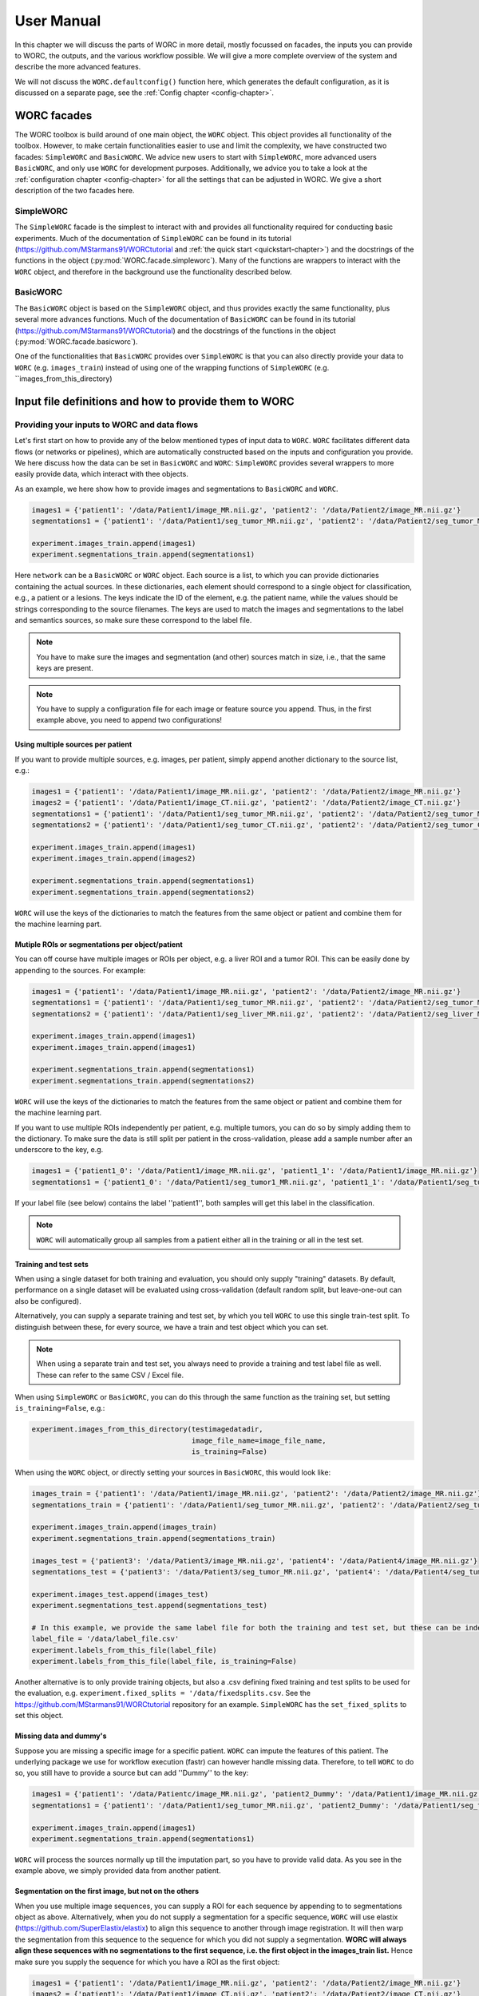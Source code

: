 ..  usermanual-chapter:

User Manual
===========

In this chapter we will discuss the parts of WORC in more detail, mostly focussed on facades,
the inputs you can provide to WORC, the outputs, and the various workflow possible. We will
give a more complete overview of the system and describe the more advanced features.

We will not discuss the ``WORC.defaultconfig()`` function here, which generates the default
configuration, as it is discussed on a separate page, see the :ref:`Config chapter <config-chapter>`.

.. _tools:

WORC facades
------------------------
The WORC toolbox is build around of one main object, the ``WORC`` object. This object provides all functionality
of the toolbox. However, to make certain functionalities easier to use and limit the complexity,
we have constructed two facades: ``SimpleWORC`` and ``BasicWORC``. We advice new users to start with ``SimpleWORC``,
more advanced users ``BasicWORC``, and only use ``WORC`` for development purposes. Additionally, we advice you to take a look at the :ref:`configuration chapter <config-chapter>`
for all the settings that can be adjusted in WORC. We give a short description of the two facades here.

SimpleWORC
~~~~~~~~~~~~~~~~
The ``SimpleWORC`` facade is the simplest to interact with and provides
all functionality required for conducting basic experiments. 
Much of the documentation of ``SimpleWORC`` can be found in its tutorial (https://github.com/MStarmans91/WORCtutorial and
:ref:`the quick start <quickstart-chapter>`) and the docstrings of the functions in the object (:py:mod:`WORC.facade.simpleworc`).
Many of the functions are  wrappers to interact with the ``WORC`` object, and therefore in the background use the functionality described below.

BasicWORC
~~~~~~~~~~~~~~~~
The ``BasicWORC`` object is based on the ``SimpleWORC`` object, and thus provides exactly the same functionality,
plus several more advances functions. Much of the documentation of ``BasicWORC`` can be found in its tutorial (https://github.com/MStarmans91/WORCtutorial) 
and the docstrings of the functions in the object (:py:mod:`WORC.facade.basicworc`).

One of the functionalities that ``BasicWORC`` provides over ``SimpleWORC`` is that you can also directly provide
your data to ``WORC`` (e.g. ``images_train``) instead of using one of the wrapping functions of
``SimpleWORC`` (e.g. ``images_from_this_directory)


.. _inputs:

Input file definitions and how to provide them to WORC
-------------------------------------------------------

Providing your inputs to WORC and data flows
~~~~~~~~~~~~~~~~~~~~~~~~~~~~~~~~~~~~~~~~~~~~~
Let's first start on how to provide any of the below mentioned types of input data to  ``WORC``.
``WORC`` facilitates different data flows (or networks or pipelines), which are automatically 
constructed based on the inputs and configuration you provide. We here 
discuss how the data can be set in ``BasicWORC`` and ``WORC``: 
``SimpleWORC`` provides several wrappers to more easily provide data, which interact with 
thee objects.

As an example, we here show how to provide images and segmentations to ``BasicWORC`` and ``WORC``. 

.. code-block:: python

   images1 = {'patient1': '/data/Patient1/image_MR.nii.gz', 'patient2': '/data/Patient2/image_MR.nii.gz'}
   segmentations1 = {'patient1': '/data/Patient1/seg_tumor_MR.nii.gz', 'patient2': '/data/Patient2/seg_tumor_MR.nii.gz'}

   experiment.images_train.append(images1)
   experiment.segmentations_train.append(segmentations1)

Here ``network`` can be a ``BasicWORC`` or ``WORC`` object. Each source is a list, to which you can provide
dictionaries containing the actual sources. In these dictionaries, each element should correspond to a single
object for classification, e.g., a patient or a lesions. The keys indicate
the ID of the element, e.g. the patient name, while the values should be strings corresponding to
the source filenames. The keys are used to match the images and segmentations to the
label and semantics sources, so make sure these correspond to the label file.

.. note:: You have to make sure the images and segmentation (and other) sources match in size,
           i.e., that the same keys are present.

.. note:: You have to supply a configuration file for each image or feature source you append.
          Thus, in the first example above, you need to append two configurations!

Using multiple sources per patient
^^^^^^^^^^^^^^^^^^^^^^^^^^^^^^^^^^^
If you want to provide multiple sources, e.g. images, per patient, simply append another dictionary
to the source list, e.g.:

.. code-block:: python

   images1 = {'patient1': '/data/Patient1/image_MR.nii.gz', 'patient2': '/data/Patient2/image_MR.nii.gz'}
   images2 = {'patient1': '/data/Patient1/image_CT.nii.gz', 'patient2': '/data/Patient2/image_CT.nii.gz'}
   segmentations1 = {'patient1': '/data/Patient1/seg_tumor_MR.nii.gz', 'patient2': '/data/Patient2/seg_tumor_MR.nii.gz'}
   segmentations2 = {'patient1': '/data/Patient1/seg_tumor_CT.nii.gz', 'patient2': '/data/Patient2/seg_tumor_CT.nii.gz'}

   experiment.images_train.append(images1)
   experiment.images_train.append(images2)

   experiment.segmentations_train.append(segmentations1)
   experiment.segmentations_train.append(segmentations2)


``WORC`` will use the keys of the dictionaries to match the features from the same object or patient and combine
them for the machine learning part.

Mutiple ROIs or segmentations per object/patient
^^^^^^^^^^^^^^^^^^^^^^^^^^^^^^^^^^^^^^^^^^^^^^^^^
You can off course have multiple images or ROIs per object, e.g. a liver
ROI and a tumor ROI. This can be easily done by appending to the
sources. For example:

.. code-block:: python

   images1 = {'patient1': '/data/Patient1/image_MR.nii.gz', 'patient2': '/data/Patient2/image_MR.nii.gz'}
   segmentations1 = {'patient1': '/data/Patient1/seg_tumor_MR.nii.gz', 'patient2': '/data/Patient2/seg_tumor_MR.nii.gz'}
   segmentations2 = {'patient1': '/data/Patient1/seg_liver_MR.nii.gz', 'patient2': '/data/Patient2/seg_liver_MR.nii.gz'}

   experiment.images_train.append(images1)
   experiment.images_train.append(images1)

   experiment.segmentations_train.append(segmentations1)
   experiment.segmentations_train.append(segmentations2)

``WORC`` will use the keys of the dictionaries to match the features from the same object or patient and combine
them for the machine learning part.

If you want to use multiple ROIs independently per patient, e.g. multiple tumors, you can do so
by simply adding them to the dictionary. To make sure the data is still split per patient in the
cross-validation, please add a sample number after an underscore to the key, e.g.

.. code-block:: python

   images1 = {'patient1_0': '/data/Patient1/image_MR.nii.gz', 'patient1_1': '/data/Patient1/image_MR.nii.gz'}
   segmentations1 = {'patient1_0': '/data/Patient1/seg_tumor1_MR.nii.gz', 'patient1_1': '/data/Patient1/seg_tumor2_MR.nii.gz'}

If your label file (see below) contains the label ''patient1'', both samples will get this label
in the classification.

.. note:: ``WORC`` will automatically group all samples from a patient either all in the training
          or all in the test set.

Training and test sets
^^^^^^^^^^^^^^^^^^^^^^^^^^^^^
When using a single dataset for both training and evaluation, you should
only supply "training" datasets. By default, performance on a single
dataset will be evaluated using cross-validation (default random split, but leave-one-out can also be configured). 

Alternatively, you can supply a separate training and test set, by which you tell 
``WORC`` to use this single train-test split. To distinguish between these, for every source, we have a 
train and test object which you can set.

.. note:: When using a separate train and test set, you always need to provide a training and test label file as well.
        These can refer to the same CSV / Excel file.

When using ``SimpleWORC`` or ``BasicWORC``, you can do
this through the same function as the training set, but setting  ``is_training=False``, e.g.:


.. code-block:: python

    experiment.images_from_this_directory(testimagedatadir,
                                          image_file_name=image_file_name,
                                          is_training=False)

When using the ``WORC`` object, or directly setting your sources in ``BasicWORC``, this would look like:

.. code-block:: python

   images_train = {'patient1': '/data/Patient1/image_MR.nii.gz', 'patient2': '/data/Patient2/image_MR.nii.gz'}
   segmentations_train = {'patient1': '/data/Patient1/seg_tumor_MR.nii.gz', 'patient2': '/data/Patient2/seg_tumor_MR.nii.gz'}

   experiment.images_train.append(images_train)
   experiment.segmentations_train.append(segmentations_train)

   images_test = {'patient3': '/data/Patient3/image_MR.nii.gz', 'patient4': '/data/Patient4/image_MR.nii.gz'}
   segmentations_test = {'patient3': '/data/Patient3/seg_tumor_MR.nii.gz', 'patient4': '/data/Patient4/seg_tumor_MR.nii.gz'}

   experiment.images_test.append(images_test)
   experiment.segmentations_test.append(segmentations_test)

   # In this example, we provide the same label file for both the training and test set, but these can be independent
   label_file = '/data/label_file.csv'
   experiment.labels_from_this_file(label_file)
   experiment.labels_from_this_file(label_file, is_training=False)

Another alternative is to only provide training objects, but also a .csv defining fixed training and test splits to be used for the 
evaluation, e.g. ``experiment.fixed_splits = '/data/fixedsplits.csv``. See the https://github.com/MStarmans91/WORCtutorial repository for an example. ``SimpleWORC`` has the ``set_fixed_splits`` to set this object.

Missing data and dummy's
^^^^^^^^^^^^^^^^^^^^^^^^^^
Suppose you are missing a specific image for a specific patient. ``WORC`` can impute the features of this patient. 
The underlying package we use for workflow execution (fastr) can however handle missing data. Therefore, to tell ``WORC`` to 
do so, you still have to provide a source but can add ''Dummy'' to the key:

.. code-block:: python

   images1 = {'patient1': '/data/Patientc/image_MR.nii.gz', 'patient2_Dummy': '/data/Patient1/image_MR.nii.gz'}
   segmentations1 = {'patient1': '/data/Patient1/seg_tumor_MR.nii.gz', 'patient2_Dummy': '/data/Patient1/seg_tumor_MR.nii.gz'}

   experiment.images_train.append(images1)
   experiment.segmentations_train.append(segmentations1)

``WORC``  will process the sources normally up till the imputation part, so you have to provide valid data. As you see in the example above,
we simply provided data from another patient.

Segmentation on the first image, but not on the others
^^^^^^^^^^^^^^^^^^^^^^^^^^^^^^^^^^^^^^^^^^^^^^^^^^^^^^^^^^^
When you use multiple image sequences, you can supply a ROI for each sequence by
appending to to segmentations object as above. Alternatively, when you do not
supply a segmentation for a specific sequence, ``WORC`` will use elastix (https://github.com/SuperElastix/elastix)
to align this sequence to another through image registration. It will then
warp the segmentation from this sequence to the sequence for which you
did not supply a segmentation. **WORC will always align these sequences with no segmentations to the first sequence, i.e. the first object in the images_train list.**
Hence make sure you supply the sequence for which you have a ROI as the first object:

.. code-block:: python

   images1 = {'patient1': '/data/Patient1/image_MR.nii.gz', 'patient2': '/data/Patient2/image_MR.nii.gz'}
   images2 = {'patient1': '/data/Patient1/image_CT.nii.gz', 'patient2': '/data/Patient2/image_CT.nii.gz'}
   segmentations1 = {'patient1': '/data/Patient1/seg_tumor_MR.nii.gz', 'patient2': '/data/Patient2/seg_tumor_MR.nii.gz'}

   experiment.images_train.append(images1)
   experiment.images_train.append(images2)

   experiment.segmentations_train.append(segmentations1)

When providing only a segmentation for the first image in this way, ``WORC`` will automatically
recognize that it needs to use registration.

Images and segmentations
~~~~~~~~~~~~~~~~~~~~~~~~~~~~~~~~~~~~~~~~~~~~~
The minimal input for a radiomics pipeline consists of either images
plus segmentations, or features, plus a label file (and a configuration,
but you can just use the default one).

If you supply images and segmentations, features will be computed within the segmentations
on the images. They are read out using SimpleITK, which supports various
image formats such as DICOM, NIFTI, TIFF, NRRD and MHD.

.. _um-labels:

Labels
~~~~~~~~~~~~~~~~~~~~~~~~~~~~~~~~~~~~~~~~~~~~~
The labels are predicted in the classification: should be a .txt or .csv file.
The first column should head ``Patient`` and contain the patient ID. The next columns
can contain labels you want to predict, e.g. tumor type, risk, genetics. For example:

+----------+--------+--------+
| Patient  | Label1 | Label2 |
+==========+========+========+
| patient1 | 1      | 0      |
+----------+--------+--------+
| patient2 | 2      | 1      |
+----------+--------+--------+
| patient3 | 1      | 5      |
+----------+--------+--------+


These labels are matched to the correct image/features by the sample names of the image/features. So in this
case, your sources should look as following:

.. code-block:: python

   images_train = {'patient1': ..., 'patient2': ..., ...}
   segmentations_train = {'patient1': ..., 'patient2': ..., ...}

.. note:: ``WORC`` will automatically group all samples from a patient either all in the training
            or all in the test set.

Semantics or non-radiomics features
~~~~~~~~~~~~~~~~~~~~~~~~~~~~~~~~~~~~~~~~~~~~~
Semantic features are non-computational features, thus features that you supply instead of extract. Examples include
using the age and sex of the patients in the classification. You can
supply these as a .csv listing your features per patient, similar to the :ref:`label file <um-labels>`. See
[the WORCTutorial Github repo](https://github.com/MStarmans91/WORCTutorial/tree/master/Data/Examplefiles) for an example file.

You can provide these sources either through the ``set_registration_parameterfile`` function of the facades,
by interacting with the ``BasicWORC`` ``elastix_parameter_file`` object, or the 
``WORC`` ``Elastix_Para`` object. An example of the first option:

.. code-block:: python


Masks
~~~~~~~~~~~~~~~~~~~~~~~~~~~~~~~~~~~~~~~~~~~~~
WORC contains a segmentation preprocessing tool, called segmentix.
The idea is that you can manipulate
your segmentation, e.g. using dilation, then use a mask to make sure it
is still valid. See the :ref:`config chapter <config-chapter>` for all segmentix options.


Features
~~~~~~~~~~~~~~~~~~~~~~~~~~~~~~~~~~~~~~~~~~~~~
If you already computed your features, e.g. from a previous run, you can
directly supply the features instead of the images and segmentations and
skip the feature computation step. These should be stored in .hdf5 files
matching the WORC format.


Metadata
~~~~~~~~~~~~~~~~~~~~~~~~~~~~~~~~~~~~~~~~~~~~~
This source can be used if you want to use tags from the DICOM header as
features, e.g. patient age and sex. In this case, this source should
contain a single DICOM per patient from which the tags that are read.
Check the PREDICT.imagefeatures.patient_feature module for the currently
implemented tags.


Elastix_Para
~~~~~~~~~~~~~~~~~~~~~~~~~~~~~~~~~~~~~~~~~~~~~
If you have multiple images for each patient, e.g. T1 and T2, but only a
single segmentation, you can use image registration to align and
transform the segmentation to the other modality. This is done in WORC
using elastix (https://github.com/SuperElastix/elastix). In this source, you can supply
a parameter file for Elastix to be used in the registration in .txt.
format. We provide one example parameter file in ``WORC`` (https://github.com/MStarmans91/WORC/tree/master/WORC/exampledata),
see the elastix model zoo for several others (https://github.com/SuperElastix/ElastixModelZoo/tree/master/models/default).

You can provide these sources either through the ``set_registration_parameterfile`` function of the facades,
by interacting with the ``BasicWORC`` ``elastix_parameter_file`` object, or the 
``WORC`` ``Elastix_Para`` object. An example of the first option:

.. code-block:: python

    experiment.set_registration_parameterfile('/exampledata/ParametersRigid.txt')

.. note:: ``WORC`` assumes your segmentation is made on the first
    ``WORC.images_train`` (or test) source you supply. The segmentation
    will be alligned to all other image sources.

.. _um-evaluation:

Outputs and evaluation of your network
---------------------------------------
General remark: when we talk about a sample, we mean one sample that has a set of features associated with it and is thus used as such in the model training or evaluation.
A sample can correspond with a single patient, but if you have multiple tumors per patient for which features are separately extracted per tumor, these can be treated as separate sample.

The following outputs and evaluation methods are always generated:

.. note:: For every output file, fastr generates a provenance file (``...prov.json``) stating how a file was generated, see https://fastr.readthedocs.io/en/stable/static/user_manual.html#provenance.

1. Performance of your models (main output).

    Stored in file ``performance_all_{num}.json``. If you created multiple models to predict multiple labels, or did multilabel classification, the ``{num}`` corresponds
    to the label. The file consists of three parts.
    
    **Mean and 95% confidence intervals of several performance metrics.**
 
    For classification:

    a. Area under the curve (AUC) of the receiver operating characteristic (ROC) curve. In a multiclass setting, weuse the multiclass AUC from the `TADPOLE Challenge <https://tadpole.grand-challenge.org/>`_.
    b. Accuracy.
    c. Balanced Classification Accuracy (BCA), based on Balanced Classification Rate by `Tharwat, A., 2021. Classification assessment methods. Applied Computing and Informatics 17, 168–192.`.
    d. F1-score
    e. Sensitivity or recall or true positive rate
    f. Specificity or true negative rate
    g. Negative predictive value (NPV)
    h. Precision or Positive predictive value (PPV)

    For regression:

    a. R2-score
    b. Mean Squared Error (MSE)
    c. Intraclass Correlation Coefficient (ICC)
    d. Pearson correlation coefficient and p-value
    e. Spearman correlation coefficient and p-value

    For survival, in addition to the regression scores:
    a. Concordance index
    b. Cox regression coefficient and p-value

    In cross-validation, by default, 95% confidence intervals for the mean performance measures are constructed using
    the corrected resampled t-test base on all cross-validation iterations, thereby taking into account that the samples
    in the cross-validation splits are not statistically independent. See als
    `Nadeau C, Bengio Y. Inference for the generalization error. In Advances in Neural Information Processing Systems, 2000; 307–313.`

    In bootstrapping, 95% confidence intervals are created using the ''standard'' method according to a normal distribution: see Table 6, method 1 in  `Efron B., Tibshirani R. Bootstrap Methods for Standard Errors,
    Confidence Intervals, and Other Measures of Statistical Accuracy, Statistical Science Vol.1, No,1, 54-77, 1986`.

    **Rankings of your samples**
    In thid dictionary, the "Percentages" part shows how often a sample was classified correctly
    when that sample was in the test set. The number of times the sample was in in the test set is also listed.
    Those samples that were always classified correctly or always classified incorrecty are also named, including their ground truth label. 

    **The metric values for each train-test cross-validation iteration**
    These are where the confidence intervals are based upon.

2. The configuration used by WORC.

    Stored in files ``config_{type}_{num}.ini``. These are the result of the fingerprinting of your dataset. The ``config_all_{num}.ini`` config is used in classification, the other types
    are used for feature extraction and are named after the image types you provided. For example, if you provided two image types, ``['MRI', 'CT']``, you will get
    ``config_MRI_0.ini`` and ``config_CT_0.ini``. If you provide multiple of the same types, the numbers will change. The fields correspond with those from :ref:`configuration chapter <config-chapter>`.

3. The fitted models.

    Stored in file ``estimator_all_{num}.hdf5``. Contains a pandas dataframe, with inside a pandas series per label for which WORC fitted a model, commonly just one.
    The series contains the following attributes:

    - classifiers: a list with per train-test cross-validation, the fitted model on the training set. These are thus the actually fitted models.
    - X_train: a list with per train-test cross-validation, a list with for each sample in the training set all feature values. These can be used in re-fitting.
    - Y_train: a list with per train-test cross-validation, a list with for each sample in the training set the ground truth labels. These can be used in re-fitting.
    - patient_ID_train: a list with per train-test cross-validation, a list with the labels of all samples included in the training set.
    - X_test: a list with per train-test cross-validation, a list with for each sample in the test set all feature values. These can be used in re-fitting.
    - X_test: a list with per train-test cross-validation, a list with for each sample in the test set the ground truth labels. These can be used in re-fitting.
    - patient_ID_test: a list with per train-test cross-validation, a list with the labels of all samples included in the test set.
    - config: the WORC config used. Corresponds to the ``config_all_{num}.ini`` file mentioned above.
    - random-seed: a list with per train-test cross-validation, the random seed used in splitting the train and test dataset. 
    - feature_labels: the names of the features. As these are the same for all samples, only one set is provided.

4. The extracted features.

    Stored in the ``Features`` folder, in the files ``features_{featuretoolboxname}_{image_type}_{num}_{sample_id}.hdf5``. Contains a panas series wih the following attributes:

    - feature_labels: the labels or names of the features.
    - feature_values: the value of the features. Each element corresponds with the same element from the feature_labels attribute.
    - parameters: the parameters used in the feature extraction. Originate from the WORC config.
    - image_type: the type of the image that was used, which you as user provided. Used in the feature labels to distinguish between features extracted from different images.

The following outputs and evaluation methods are only created when ``WORC.add_evaluation()`` is used (similar for ``SimpleWORC`` and ``BasicWORC``),
and are stored in the ``Evaluation`` in the output folder of your experiment.

1. Receiver Operating Characteristic (ROC) and Precision-Recall (PR) curves.
   
   Stored in files ``ROC_all_{num}.{ext}`` and ``PRC_all_{num}.{ext}``. For each curve, a ``.png`` is generated for previewing, a ``.tex`` with tikzplotlib
   which can be used to plot the figure in LateX in high quality, and a ``.csv`` with the confidence intervals so you can easily check these.

    95% confidence bands are constructured using the fixed-width bands method from `Macskassy S. A., Provost F., Rosset S. ROC Confidence Bands: An Empirical Evaluation. In: Proceedings of the 22nd international conference on Machine learning. 2005.`

2. Univariate statistical testing of the features.

    Stored in files ``StatisticalTestFeatures_all_{num}.{ext}``. A ``.png`` is generated for previewing, a ``.tex`` with tikzplotlib
    which can be used to plot the figure in LateX in high quality, and a ``.csv`` with the p-values. 

    The following statistical tests are used:

    a. A student t-test
    b. A Welch test
    c. A Wilcoxon test
    d. A Mann-Whitney U test

    The uncorrected p-values for all these tests are reported in a the .csv. Pick the right test and significance
    level based on your assumptions. 
    
    Normally, we make use of the Mann-Whitney U test, as our features do not have to be normally
    distributed, it's nonparametric, and assumes independent samples. Additionally, generally correction should be done
    for multiple testing, which we always do with Bonferonni correction. Hence, .png and .tex files contain the 
    p-values of the Mann-Whitney U; the p-value of the magenta statistical significance has been corrected with 
    Bonferonni correction.

3. Overview of hyperparameters used in the top ranked models.
   
    Stored in file ``Hyperparameters_all_{num}.csv``. 

    Each row corresponds with the hyperparameters of one workflow. The following information is displayed in the respective columns:

    A. The cross-validation iteration.
    B. The rank of that workflow in that cross-validation.
    C. The metric on which the ranking in column B was based.
    D. The mean score on the validation datasets in the nested cross-validation of the metric in column C.
    E. The mean score on the training datasets in the nested cross-validation of the metric in column C.
    F. The mean time it took to fit that workflow in the validation datasets.
    G. and further: the actual hyperparameters.

    For how many of the top ranked workflows the hyperparameters are included in this file depends on the ``config["Ensemble"]["Size"]``, see :ref:`configuration chapter <config-chapter>`.

4. Boxplots of the features.

    Stored in ``BoxplotsFeatures_all_{num}.zip``. The .zip files contains multiple .png files, each with maximum 25 boxplots of features.

    For the full **training** dataset (i.e., if a separate test-set is provided, this is not included in these plots.), per features, one boxplot
    is generated depicting the distribution of features for all samples (blue), and for binary classification, also only for the samples
    with label 0 (green) and for the samples with label 1 (red). Hence, this gives an impression whether some features show major differences
    in the distribution among the different classes, and thus could be useful in the classification to separate them.     

5. Ranking patients from typical to atypical as determined by the model.

    Stored in files ``RankedPosteriors_all_{num}.{ext}`` and ``RankedPercentages_all_{num}.{ext}``. 

    Two types of rankings are done:

    a. The percentage of times a patient was classified correctly when occuring in the test set. Patients always correctly classified
    can be seen as typical examples; patients always classified incorrectly as atypical.
    b. The mean posterior of the patient when occuring in the test set.

    These measures can only be used in classification. Besides a .csv with the rankings, snapshots of the middle slice
    of the image + segmentation are saved with the ground truth label and the percentage/posterior in the filename in 
    a .zip file. In this way, one can scroll through the patients from typical to atypical to distinguish a pattern.

6. A barchart of how often certain features groups or feature selection groups were selected in the optimal methods.

    Stored in files ``Barchart_all_{num}.{ext}``. A ``.png`` is generated for previewing, a ``.tex`` with tikzplotlib
    which can be used to plot the figure in LateX in high quality.

    Gives an idea of which features are most relevant for the predictions of the model, and which feature methods are often succesful.
    The overview of the hyperparameters, see above, is more quantitative and useful however.

7. Decomposition of your feature space.

    Stored in file ``Decomposition_all_{num}.png``.

    The following decompositions are performed:

    a. Principle Component Analysis (PCA)
    b. Sparse PCA
    c. Kernel PCA: linear kernel
    d. Kernel PCA: polynomial kernel
    e. Kernel PCA: radial basis function kernel
    f. t-SNE

    A decomposition can help getting insight into how your dataset can be separated. for example, if the
    regular PCA shows good separation of your classes, your classes can be split using linear combinations
    of your features.


To add the evaluation workflow, simply use the ``add_evaluation`` function:

.. code-block:: python

   import WORC
   experiment = WORC.WORC('somename')
   label_type = 'name_of_label_predicted_for_evaluation'
   ...
   experiment.add_evaluation(label_type)

Or in the ``SimpleWORC`` or ``BasicWORC`` facades:

.. code-block:: python

    from WORC import SimpleWORC
    experiment = SimpleWORC('somename')
    ...
    experiment.add_evaluation()

The following outputs are only generated if certain configuration settings are used:

1. Adjusted segmentations.

    Stored in the ``Segmentations`` folder, in the files ``seg__{image_type}_{num}_{howsegmentationwasgenerated}_{sample_id}.hdf5``.
    Only generated when the original segmentations were modified, e.g. using WORC's internal program segmentix 
    (see relevant section of the :ref:`configuration chapter <config-chapter>`) or when registration was 
    performed to warp the segmentations from one sequence to another.


Debugging
---------
For some of the most frequently occuring issues and answers, see the  :ref:`WORC FAQ <faq-chapter>`). 
As WORC is based on fastr, debugging is similar to debugging a fastr pipeline: see therefore also
`the fastr debugging guidelines <https://fastr.readthedocs.io/en/stable/static/user_manual.html#debugging/>`_. 
If you run into any issue, please create an issue on the `WORC Github <https://github.com/MStarmans91/WORC/issues/>`_.

We advise you to follow the fastr debugging guide, but for convenience provide here an adoptation of 
"Debugging a Network run with errors" with a WORC example.

If a Network run did finish but there were errors detected, Fastr will report those
at the end of the execution. An example of the output of a Network run with failures::

    [INFO] networkrun:0688 >> ####################################
    [INFO] networkrun:0689 >> #    network execution FINISHED    #
    [INFO] networkrun:0690 >> ####################################
    [INFO] simplereport:0026 >> ===== RESULTS =====
    [INFO] simplereport:0036 >> classification: 0 success / 0 missing / 1 failed
    [INFO] simplereport:0036 >> config_CT_0_sink: 1 success / 0 missing / 0 failed
    [INFO] simplereport:0036 >> config_classification_sink: 1 success / 0 missing / 0 failed
    [INFO] simplereport:0036 >> features_train_CT_0_predict: 19 success / 0 missing / 1 failed
    [INFO] simplereport:0036 >> performance: 0 success / 0 missing / 1 failed
    [INFO] simplereport:0036 >> segmentations_out_segmentix_train_CT_0: 20 success / 0 missing / 0 failed
    [INFO] simplereport:0037 >> ===================
    [WARNING] simplereport:0049 >> There were failed samples in the run, to start debugging you can run:

       fastr trace C:\Users\Martijn Starmans\Documents\GitHub\WORCTutorial\WORC_Example_STWStrategyHN\__sink_data__.json --sinks

   see the debug section in the manual at https://fastr.readthedocs.io/en/develop/static/user_manual.html#debugging for more information.

Fastr reports errors per sink, which are the outputs expected of the network, e.g., feature files and a classification model in WORC. Per sink, there 
can be one or multiple samples / patients that failed. A sink / output failing can be due to multiple nodes in the network: if the classification model
is not generated, it could be that the model fitting failed, but also a feature extraction node somewhere earlier in the pipeline. Hence I would 
advice to start with a sink that's a result of a node early in the pipeline. You will also see this difference in the output that fastr gives,
as some jobs have actually failed, while some have been cancelled because other jobs before that have failed. 
If you have graphviz installed, fastr will draw an image of the full WORC network you are running so you can identify this, see 
https://github.com/MStarmans91/WORC/tree/master/WORC/exampledata/WORC_Example_STWStrategyHN.svg for an example.

In the above example, we thus want to start with the ``features_train_CT_0_predict`` sink. Also you already get
the suggestion to use :ref:`fastr trace <cmdline-trace>`. This command helps you inspect the staging directory of the Network run
and pinpoint the errors. To get a very detailed error report we have to specify one sink and one sample.
To see which samples have failed, we run the ``fastr trace`` command with the ``--samples`` option ::

   (VEWORC) C:\Users\Martijn Starmans\Documents\GitHub\WORCTutorial>fastr trace "C:\Users\Martijn Starmans\Documents\GitHub\WORCTutorial\WORC_Example_STWStrategyHN\__sink_data__.json" --samples
    [WARNING]  __init__:0084 >> Not running in a production installation (branch "unknown" from installed package)
   HN1004 -- 1 failed -- 1 succeeded
   HN1077 -- 0 failed -- 2 succeeded
   HN1088 -- 0 failed -- 2 succeeded
   HN1146 -- 0 failed -- 2 succeeded
   HN1159 -- 0 failed -- 2 succeeded
   HN1192 -- 0 failed -- 2 succeeded
   HN1259 -- 0 failed -- 2 succeeded
   HN1260 -- 0 failed -- 2 succeeded
   HN1323 -- 0 failed -- 2 succeeded
   HN1331 -- 0 failed -- 2 succeeded
   HN1339 -- 0 failed -- 2 succeeded
   HN1342 -- 0 failed -- 2 succeeded
   HN1372 -- 0 failed -- 2 succeeded
   HN1491 -- 0 failed -- 2 succeeded
   HN1501 -- 0 failed -- 2 succeeded
   HN1519 -- 0 failed -- 2 succeeded
   HN1524 -- 0 failed -- 2 succeeded
   HN1554 -- 0 failed -- 2 succeeded
   HN1560 -- 0 failed -- 2 succeeded
   HN1748 -- 0 failed -- 2 succeeded
   all -- 2 failed -- 2 succeeded

You will recognize the names you gave to the samples. Per sample, you will see in how many sinks they have failed.
In this case, the ``segmentations_out_segmentix_train_CT_0`` sink was succesfully generated for all samples,
but our ``features_train_CT_0_predict`` failed. Note that the ``all`` sample is when we combine all patients, e.g.,
in the classification node. In this case, only one sample failed, HN1004.

Now we run the ``fastr trace`` command for our specific sink and a specific sample print a complete error
report for that job::

   (VEWORC) C:\Users\Martijn Starmans\Documents\GitHub\WORCTutorial>fastr trace "C:\Users\Martijn Starmans\Documents\GitHub\WORCTutorial\WORC_Example_STWStrategyHN\__sink_data__.json" --sinks features_train_CT_0_predict --samples HN1004
    [WARNING]  __init__:0084 >> Not running in a production installation (branch "unknown" from installed package)
   Tracing errors for sample HN1004 from sink features_train_CT_0_predict
   Located result pickle: C:\Users\Martijn Starmans\Documents\GitHub\WORCTutorial\WORC_Example_STWStrategyHN\calcfeatures_train_predict_CalcFeatures_1_0_CT_0\HN1004\__fastr_result__.yaml

   ===== JOB WORC_Example_STWStrategyHN___calcfeatures_train_predict_CalcFeatures_1_0_CT_0___HN1004 =====
   Network: WORC_Example_STWStrategyHN
   Run: WORC_Example_STWStrategyHN_2023-08-11T16-59-52
   Node: calcfeatures_train_predict_CalcFeatures_1_0_CT_0
   Sample index: (0)
   Sample id: HN1004
   Status: JobState.execution_failed
   Timestamp: 2023-08-11 15:01:15.442376
   Job file: C:\Users\Martijn Starmans\documents\github\worctutorial\worc_example_stwstrategyhn\calcfeatures_train_predict_CalcFeatures_1_0_CT_0\HN1004\__fastr_result__.yaml

   ----- ERRORS -----
   - FastrOutputValidationError: Output value [HDF5] "vfs://home/documents\github\worctutorial\worc_example_stwstrategyhn\calcfeatures_train_predict_calcfeatures_1_0_ct_0\hn1004\features_0.hdf5" not valid for datatype "'HDF5'" (C:\Users\Martijn Starmans\.conda\envs\VEWORC\lib\site-packages\fastr\execution\job.py:1155)
   - FastrOutputValidationError: The output "features" is invalid! (C:\Users\Martijn Starmans\.conda\envs\VEWORC\lib\site-packages\fastr\execution\job.py:1103)
   - FastrErrorInSubprocess: C:\Users\Martijn Starmans\.conda\envs\VEWORC\lib\site-packages\phasepack\tools.py:14: UserWarning:
   Module 'pyfftw' (FFTW Python bindings) could not be imported. To install it, try
   running 'pip install pyfftw' from the terminal. Falling back on the slower
   'fftpack' module for 2D Fourier transforms.
     'fftpack' module for 2D Fourier transforms.""")
   Traceback (most recent call last):
     File "c:\users\martijn starmans\documents\github\worc\WORC\resources\fastr_tools\predict\bin\CalcFeatures_tool.py", line 72, in <module>
       main()
     File "c:\users\martijn starmans\documents\github\worc\WORC\resources\fastr_tools\predict\bin\CalcFeatures_tool.py", line 68, in main
       semantics_file=args.sem)
     File "c:\users\martijn starmans\documents\github\predictfastr\PREDICT\CalcFeatures.py", line 109, in CalcFeatures
       raise ae.PREDICTIndexError(message)
   PREDICT.addexceptions.PREDICTIndexError: Shapes of image((512, 512, 147)) and mask ((512, 512, 134)) do not match!
    (C:\Users\Martijn Starmans\.conda\envs\VEWORC\lib\site-packages\fastr\execution\executionscript.py:111)
   - FastrValueError: Output values are not valid! (C:\Users\Martijn Starmans\.conda\envs\VEWORC\lib\site-packages\fastr\execution\job.py:834)
   ------------------

   Command:
   List representation: ['python', 'c:\\users\\martijn starmans\\documents\\github\\worc\\WORC\\resources\\fastr_tools\\predict\\bin\\CalcFeatures_tool.py', '--im', 'C:\\Users\\Martijn Starmans\\documents\\github\\worctutorial\\worc_example_stwstrategyhn\\preprocessing_train_ct_0\\hn1004\\image_0.nii.gz', '--out', 'C:\\Users\\Martijn Starmans\\documents\\github\\worctutorial\\worc_example_stwstrategyhn\\calcfeatures_train_predict_CalcFeatures_1_0_CT_0\\HN1004\\features_0.hdf5', '--seg', 'C:\\Users\\Martijn Starmans\\documents\\github\\worctutorial\\worc_example_stwstrategyhn\\segmentix_train_ct_0\\hn1004\\segmentation_out_0.nii.gz', '--para', 'C:\\Users\\Martijn Starmans\\documents\\github\\worctutorial\\worc_example_stwstrategyhn\\fingerprinter_ct_0\\all\\config_0.ini']

   String representation: python ^"c:\users\martijn starmans\documents\github\worc\WORC\resources\fastr_tools\predict\bin\CalcFeatures_tool.py^" --im ^"C:\Users\Martijn Starmans\documents\github\worctutorial\worc_example_stwstrategyhn\preprocessing_train_ct_0\hn1004\image_0.nii.gz^" --out ^"C:\Users\Martijn Starmans\documents\github\worctutorial\worc_example_stwstrategyhn\calcfeatures_train_predict_CalcFeatures_1_0_CT_0\HN1004\features_0.hdf5^" --seg ^"C:\Users\Martijn Starmans\documents\github\worctutorial\worc_example_stwstrategyhn\segmentix_train_ct_0\hn1004\segmentation_out_0.nii.gz^" --para ^"C:\Users\Martijn Starmans\documents\github\worctutorial\worc_example_stwstrategyhn\fingerprinter_ct_0\all\config_0.ini^"


   Output data:
   {'features': [<HDF5: 'vfs://home/documents\\github\\worctutorial\\worc_example_stwstrategyhn\\calcfeatures_train_predict_calcfeatures_1_0_ct_0\\hn1004\\features_0.hdf5'>]}

   Status history:
   2023-08-11 15:01:15.442376: JobState.created
   2023-08-11 15:01:15.451894: JobState.hold
   2023-08-11 15:04:21.852828: JobState.queued
   2023-08-11 15:05:21.169469: JobState.running
   2023-08-11 15:05:28.904541: JobState.execution_failed

   ----- STDOUT -----
   Loading inputs.
   Load image and metadata file.
   Load semantics file.
   Load segmentation.
   Shapes of image((512, 512, 147)) and mask ((512, 512, 135)) do not match!

   ------------------

   ----- STDERR -----
   Traceback (most recent call last):
     File "c:\users\martijn starmans\documents\github\worc\WORC\resources\fastr_tools\predict\bin\CalcFeatures_tool.py", line 72, in <module>
       main()
     File "c:\users\martijn starmans\documents\github\worc\WORC\resources\fastr_tools\predict\bin\CalcFeatures_tool.py", line 68, in main
       semantics_file=args.sem)
     File "c:\users\martijn starmans\documents\github\predictfastr\PREDICT\CalcFeatures.py", line 109, in CalcFeatures
       raise ae.PREDICTIndexError(message)
   PREDICT.addexceptions.PREDICTIndexError: Shapes of image((512, 512, 147)) and mask ((512, 512, 134)) do not match!

   ------------------

As shown above, it finds the result files of the failed job(s) and prints the most important information. The first
paragraph shows the information about the Job that was involved. The second paragraph shows the exact calling command 
that fastr was trying to execute for this job, both as a list (which is clearer and internally used in Python) and 
as a string (which you can copy/paste to the shell to test the command and should reproduce the exact error encounteres, nice for debugging if you make changes in the code).
Then there is the output data as determined by Fastr. The next section shows the status history of the
Job which can give an indication about wait and run times. At the bottom, the stdout and stderr of the
subprocess are printed. 

But the section we are most interested in, is the Error section, which lists the errors that Fastr encounted during the
execution of the Job. Note that the second FastrValueError is a general error fastr returns when a job failed:
since there is no output generated, the output values are obviously not valid for what fastr expected. Hence that 
does not give you any input on why the job failed. What you want is the actual error that occured in the tool, e.g.,
the Python error. In this case, that's the PREDICT.addexceptions.PREDICTIndexError, which tells us that the mask
that we provided for feature extraction had a different shape then the image. 

Once you've solved the issues, you can just relaunch the experiment. WORC/fastr saves the temporary output files 
and will thus continue where it left of, only checking for all jobs that were previously finished whether
the output is still there.


Example data
------------

For many files used in typical WORC experiments, we provide example data. Some
of these can be found in the exampledata folder within the WORC package:
https://github.com/MStarmans91/WORC/tree/master/WORC/exampledata. To
save memory, for several types the example data is not included, but a script
is provided to create the example data. This script (``create_example_data``) can
be found in the exampledata folder as well.

.. _WORC:

WORC
~~~~~~~~~~~~~~~
The ``WORC`` object can also directly be assessed, but we don't recommend this as the facades adds
a lot of functionality plus the WORC object can still be direclty accessed through the facades. 
for completeness, we give some documentation here.

The ``WORC`` object can  directly be accessed in the following way:

.. code-block:: python

   import WORC
   network = WORC.WORC('somename')

It's attributes are split in a couple of categories. We will not discuss
the ``WORC.defaultconfig()`` function here, which generates the default
configuration, as it is listed in a separate page, see the :ref:`Config chapter <config-chapter>`.
More detailed documentation of the various functions can be found in the docstrings of :py:mod:`WORC.WORC`:
we will mostly focus on the attributes, inputs, outputs and workflows here.

There are numerous ``WORC`` attributes which serve as source nodes (i.e. inputs) for the
FASTR experiment. These are:

- ``images_train`` and ``images_test``
- ``segmentations_train`` and ``segmentations_test``
- ``semantics_train`` and ``semantics_test``
- ``labels_train`` and ``labels_test``
- ``masks_train`` and ``masks_test``
- ``features_train`` and ``features_test``
- ``metadata_train`` and ``metadata_test``
- ``Elastix_Para``
- ``fastrconfigs``

These directly correspond to the :ref:`input file definitions discussed below <inputs>`
How to provide your data to ``WORC`` is also described in this section.

After supplying your sources as described above, you need to build the FASTR experiment. This
can be done through the ``WORC.build()`` command. Depending on your sources,
several nodes will be added and linked. This creates the ``WORC.network``
object, which is a ``fastr.network`` object. You can edit this network
freely, e.g. add another source or node. You can print the network with
the ``WORC.experiment.draw_network`` command.

Next, we have to tell the network which sources should be used in the
source nodes. This can be done through the ``WORC.set()`` function. This will
put your supplied sources into the source nodes and also creates the
needed sink nodes. You can check these by looking at the created
``WORC.source_data`` and ``WORC.sink_data`` objects.

Finally, after completing above steps, you can execute the network
through the ``WORC.execute()`` command.

Thus a typical experiment in ``WORC`` would follow the following structure,
assuming you have created the relevant objects as listed above:

.. code-block:: python

    import WORC

    # Create object
    experiment = WORC.WORC('name')

    # Append sources
    experiment.images_train.append(images_train)
    experiment.segmentations_train.append(segmentations_train)
    experiment.labels_train.append(labels_train)

    # Create a configuration
    config = experiment.defaultconfig()
    experiment.configs.append(config)

    # Build, set, and execute
    experiment.build()
    experiment.set()
    experiment.execute()